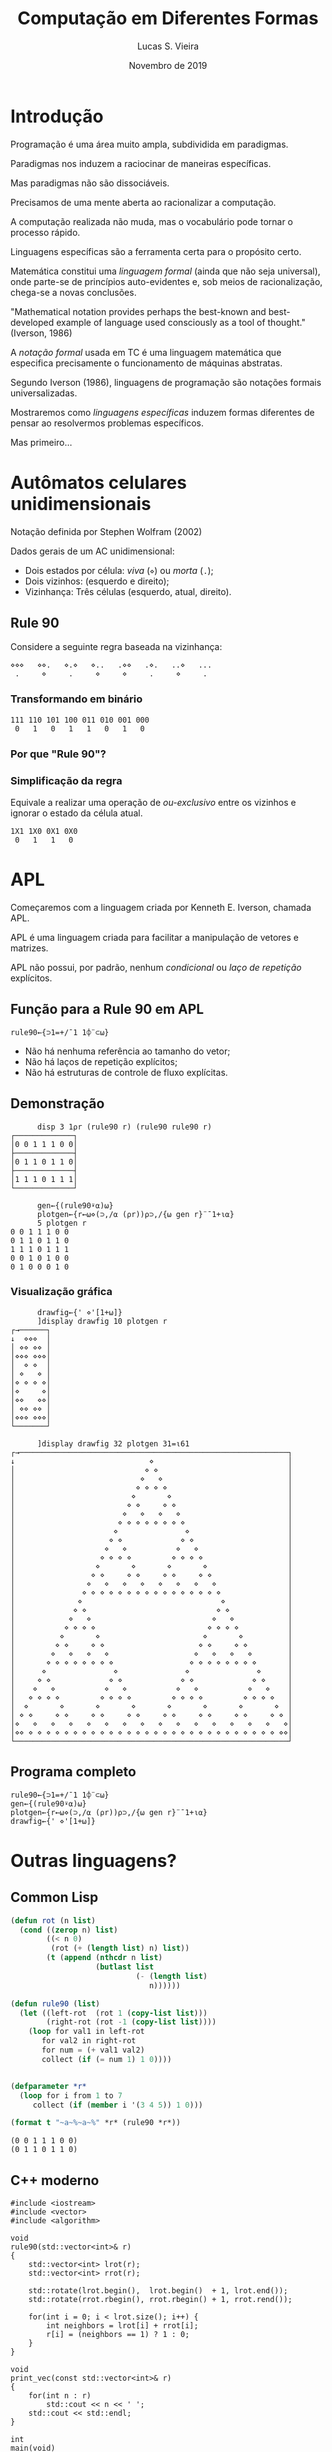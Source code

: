 #+TITLE:          Computação em Diferentes Formas
#+AUTHOR:         Lucas S. Vieira
#+EMAIL:          lucasvieira@protonmail.com
#+DATE:           Novembro de 2019
#+LANGUAGE:       pt_BR
#+REVEAL_ROOT:    ./reveal.js
#+REVEAL_THEME:   serif
#+REVEAL_PLUGINS: (print-pdf zoom)
#+REVEAL_MARGIN:  0.2
#+REVEAL_TRANS:   linear
#+OPTIONS: num:nil timestamp:nil toc:nil
#+OPTIONS: reveal_single_file:t
#+STARTUP: latexpreview showall inlineimages

#+BIND: org-reveal-title-slide "<h3>%t<br/><br/>%a</h3><br/>Universidade Federal dos Vales do Jequitinhonha e Mucuri<br/>%d</p>"

* Introdução

#+REVEAL: split

Programação é uma área muito ampla, subdividida em paradigmas.

#+ATTR_REVEAL: :frag (appear)
Paradigmas nos induzem a raciocinar de maneiras específicas.

#+ATTR_REVEAL: :frag (appear)
Mas paradigmas não são dissociáveis.

#+REVEAL: split

Precisamos de uma mente aberta ao racionalizar a computação.

#+ATTR_REVEAL: :frag (appear)
A computação realizada não muda, mas o vocabulário pode tornar o
processo rápido.

#+ATTR_REVEAL: :frag (appear)
Linguagens específicas são a ferramenta certa para o propósito certo.

#+REVEAL: split

Matemática constitui uma /linguagem formal/ (ainda que não seja
universal), onde parte-se de princípios auto-evidentes e,
sob meios de racionalização, chega-se a novas conclusões.

#+ATTR_REVEAL: :frag (appear)
\begin{equation*}
        \text{axiomas } \overset{\text{regras de inferência}}{\longmapsto} \text{ teoremas}
\end{equation*}

#+ATTR_REVEAL: :frag (appear)
"Mathematical notation provides perhaps the best-known and
best-developed example of language used consciously as a tool of
thought." (Iverson, 1986)

#+REVEAL: split

A /notação formal/ usada em TC é uma linguagem matemática que especifica
precisamente o funcionamento de máquinas abstratas.

#+ATTR_REVEAL: :frag (appear)
Segundo Iverson (1986), linguagens de programação são notações formais
universalizadas.

#+REVEAL: split

Mostraremos como /linguagens específicas/ induzem formas diferentes de
pensar ao resolvermos problemas específicos.

#+ATTR_REVEAL: :frag (appear)
Mas primeiro...

* Autômatos celulares unidimensionais

#+REVEAL: split

Notação definida por Stephen Wolfram (2002)

Dados gerais de um AC unidimensional:

#+ATTR_REVEAL: :frag (appear)
- Dois estados por célula: /viva/ (=⋄=) ou /morta/ (=.=);
- Dois vizinhos: (esquerdo e direito);
- Vizinhança: Três células (esquerdo, atual, direito).

** Rule 90

Considere a seguinte regra baseada na vizinhança:

#+ATTR_HTML: :style font-size:0.7em;
#+begin_example
   ⋄⋄⋄   ⋄⋄.   ⋄.⋄   ⋄..   .⋄⋄   .⋄.   ..⋄   ...
    .     ⋄     .     ⋄     ⋄     .     ⋄     . 
#+end_example

*** Transformando em binário

#+ATTR_HTML: :style font-size:0.7em;
#+begin_example
          111 110 101 100 011 010 001 000
           0   1   0   1   1   0   1   0
#+end_example

*** Por que "Rule 90"?

\begin{align*}
        01011010_{2} &= (2^{6} + 2^{4} + 2^{3} + 2^{1})\\
                     &= (64_{10} + 16_{10} + 8_{10} + 2_{10})&\\
                     &= 90_{10}
\end{align*}

*** Simplificação da regra

Equivale a realizar uma operação de /ou-exclusivo/ entre os vizinhos e
ignorar o estado da célula atual.

#+ATTR_HTML: :style font-size:0.7em;
#+begin_example
                  1X1 1X0 0X1 0X0
                   0   1   1   0 
#+end_example

* APL

#+REVEAL: split

Começaremos com a linguagem criada por Kenneth E. Iverson, chamada
APL.

#+ATTR_REVEAL: :frag (appear)
APL é uma linguagem criada para facilitar a manipulação de vetores e
matrizes.

#+ATTR_REVEAL: :frag (appear)
APL não possui, por padrão, nenhum /condicional/ ou /laço de repetição/
explícitos.

** COMMENT Aritmética básica

#+begin_example
      1+2
3
      3×4
12
      3÷4
0.75
#+end_example

** COMMENT Aritmética com vetores

#+begin_example
      2 5 3-1
1 4 2
      ¯1+2 5 3
1 4 2
#+end_example

#+REVEAL: split

#+begin_example
      1 2 3+4 5 6
5 7 9
      1 2+3 4 5
LENGTH ERROR: Mismatched left and right argument shapes
      1 2+3 4 5
         ∧
#+end_example

#+REVEAL: split

#+begin_example
      4+3+2
9
      +/4 3 2
9
#+end_example

** COMMENT Rotação horizontal

#+begin_example
      1⌽4 3 2
3 2 4
      ¯1⌽4 3 2
2 4 3
#+end_example

** COMMENT Iota e Reshape

#+begin_example
      ⍳4
1 2 3 4
      2 2⍴⍳4
1 2
3 4
      ⍳9
1 2 3 4 5 6 7 8 9
      3 3⍴⍳9
1 2 3
4 5 6
7 8 9
#+end_example

** COMMENT Implementando a Rule 90

*** Dados para testes

#+begin_example
      ⍳7
1 2 3 4 5 6 7
      (⍳7)∊3 4 5
0 0 1 1 1 0 0
      r←(⍳7)∊3 4 5
#+end_example

*** Calculando número de vizinhos

#+begin_example
      r r
 0 0 1 1 1 0 0  0 0 1 1 1 0 0 
      ]display r r
┌→────────────────────────────────┐
│ ┌→────────────┐ ┌→────────────┐ │
│ │0 0 1 1 1 0 0│ │0 0 1 1 1 0 0│ │
│ └~────────────┘ └~────────────┘ │
└∊────────────────────────────────┘
      )copy dfns disp
/opt/mdyalog/17.1/64/unicode/ws/dfns.dws saved...
      disp r r
┌─────────────┬─────────────┐
│0 0 1 1 1 0 0│0 0 1 1 1 0 0│
└─────────────┴─────────────┘
#+end_example

#+REVEAL: split

#+begin_example
      disp ¯1 1⌽¨r r
┌─────────────┬─────────────┐
│0 0 0 1 1 1 0│0 1 1 1 0 0 0│
└─────────────┴─────────────┘
      disp ¯1 1⌽¨⊂r
┌─────────────┬─────────────┐
│0 0 0 1 1 1 0│0 1 1 1 0 0 0│
└─────────────┴─────────────┘
#+end_example

#+REVEAL: split

#+begin_example
      disp +/¯1 1⌽¨⊂r
┌─────────────┐
│0 1 1 2 1 1 0│
└─────────────┘
      disp ⊂r
┌─────────────┐
│0 0 1 1 1 0 0│
└─────────────┘
#+end_example

*** Filtrando as células vivas

#+begin_example
      disp 1=+/¯1 1⌽¨⊂r
┌─────────────┐
│0 1 1 0 1 1 0│
└─────────────┘
      disp ⊃1=+/¯1 1⌽¨⊂r
0 1 1 0 1 1 0
#+end_example

** Função para a Rule 90 em APL

#+ATTR_REVEAL: :frag (appear)
#+begin_src dyalog
rule90←{⊃1=+/¯1 1⌽¨⊂⍵}
#+end_src

#+ATTR_REVEAL: :frag (appear)
- Não há nenhuma referência ao tamanho do vetor;
- Não há laços de repetição explícitos;
- Não há estruturas de controle de fluxo explícitas.

** Demonstração

#+begin_example
      disp 3 1⍴r (rule90 r) (rule90 rule90 r)
┌─────────────┐
│0 0 1 1 1 0 0│
├─────────────┤
│0 1 1 0 1 1 0│
├─────────────┤
│1 1 1 0 1 1 1│
└─────────────┘
#+end_example

#+REVEAL: split

#+begin_example
      gen←{(rule90⍣⍺)⍵}
      plotgen←{r←⍵⋄(⊃,/⍺ (⍴r))⍴⊃,/{⍵ gen r}¨¯1+⍳⍺}
      5 plotgen r
0 0 1 1 1 0 0
0 1 1 0 1 1 0
1 1 1 0 1 1 1
0 0 1 0 1 0 0
0 1 0 0 0 1 0
#+end_example

*** Visualização gráfica

#+begin_example
      drawfig←{' ⋄'[1+⍵]}
      ]display drawfig 10 plotgen r
┌→──────┐
↓  ⋄⋄⋄  │
│ ⋄⋄ ⋄⋄ │
│⋄⋄⋄ ⋄⋄⋄│
│  ⋄ ⋄  │
│ ⋄   ⋄ │
│⋄ ⋄ ⋄ ⋄│
│⋄     ⋄│
│⋄⋄   ⋄⋄│
│ ⋄⋄ ⋄⋄ │
│⋄⋄⋄ ⋄⋄⋄│
└───────┘
#+end_example

#+REVEAL: split

#+begin_src dyalog
      ]display drawfig 32 plotgen 31=⍳61
┌→────────────────────────────────────────────────────────────┐
↓                              ⋄                              │
│                             ⋄ ⋄                             │
│                            ⋄   ⋄                            │
│                           ⋄ ⋄ ⋄ ⋄                           │
│                          ⋄       ⋄                          │
│                         ⋄ ⋄     ⋄ ⋄                         │
│                        ⋄   ⋄   ⋄   ⋄                        │
│                       ⋄ ⋄ ⋄ ⋄ ⋄ ⋄ ⋄ ⋄                       │
│                      ⋄               ⋄                      │
│                     ⋄ ⋄             ⋄ ⋄                     │
│                    ⋄   ⋄           ⋄   ⋄                    │
│                   ⋄ ⋄ ⋄ ⋄         ⋄ ⋄ ⋄ ⋄                   │
│                  ⋄       ⋄       ⋄       ⋄                  │
│                 ⋄ ⋄     ⋄ ⋄     ⋄ ⋄     ⋄ ⋄                 │
│                ⋄   ⋄   ⋄   ⋄   ⋄   ⋄   ⋄   ⋄                │
│               ⋄ ⋄ ⋄ ⋄ ⋄ ⋄ ⋄ ⋄ ⋄ ⋄ ⋄ ⋄ ⋄ ⋄ ⋄ ⋄               │
│              ⋄                               ⋄              │
│             ⋄ ⋄                             ⋄ ⋄             │
│            ⋄   ⋄                           ⋄   ⋄            │
│           ⋄ ⋄ ⋄ ⋄                         ⋄ ⋄ ⋄ ⋄           │
│          ⋄       ⋄                       ⋄       ⋄          │
│         ⋄ ⋄     ⋄ ⋄                     ⋄ ⋄     ⋄ ⋄         │
│        ⋄   ⋄   ⋄   ⋄                   ⋄   ⋄   ⋄   ⋄        │
│       ⋄ ⋄ ⋄ ⋄ ⋄ ⋄ ⋄ ⋄                 ⋄ ⋄ ⋄ ⋄ ⋄ ⋄ ⋄ ⋄       │
│      ⋄               ⋄               ⋄               ⋄      │
│     ⋄ ⋄             ⋄ ⋄             ⋄ ⋄             ⋄ ⋄     │
│    ⋄   ⋄           ⋄   ⋄           ⋄   ⋄           ⋄   ⋄    │
│   ⋄ ⋄ ⋄ ⋄         ⋄ ⋄ ⋄ ⋄         ⋄ ⋄ ⋄ ⋄         ⋄ ⋄ ⋄ ⋄   │
│  ⋄       ⋄       ⋄       ⋄       ⋄       ⋄       ⋄       ⋄  │
│ ⋄ ⋄     ⋄ ⋄     ⋄ ⋄     ⋄ ⋄     ⋄ ⋄     ⋄ ⋄     ⋄ ⋄     ⋄ ⋄ │
│⋄   ⋄   ⋄   ⋄   ⋄   ⋄   ⋄   ⋄   ⋄   ⋄   ⋄   ⋄   ⋄   ⋄   ⋄   ⋄│
│⋄⋄ ⋄ ⋄ ⋄ ⋄ ⋄ ⋄ ⋄ ⋄ ⋄ ⋄ ⋄ ⋄ ⋄ ⋄ ⋄ ⋄ ⋄ ⋄ ⋄ ⋄ ⋄ ⋄ ⋄ ⋄ ⋄ ⋄ ⋄ ⋄ ⋄⋄│
└─────────────────────────────────────────────────────────────┘
#+end_src

** Programa completo

#+begin_src dyalog
 rule90←{⊃1=+/¯1 1⌽¨⊂⍵}
 gen←{(rule90⍣⍺)⍵}
 plotgen←{r←⍵⋄(⊃,/⍺ (⍴r))⍴⊃,/{⍵ gen r}¨¯1+⍳⍺}
 drawfig←{' ⋄'[1+⍵]}
#+end_src

* Outras linguagens?

** Common Lisp

#+begin_src lisp :results output
(defun rot (n list)
  (cond ((zerop n) list)
        ((< n 0)
         (rot (+ (length list) n) list))
        (t (append (nthcdr n list)
                   (butlast list
                            (- (length list)
                               n))))))

(defun rule90 (list)
  (let ((left-rot  (rot 1 (copy-list list)))
        (right-rot (rot -1 (copy-list list))))
    (loop for val1 in left-rot
       for val2 in right-rot
       for num = (+ val1 val2)
       collect (if (= num 1) 1 0))))


(defparameter *r*
  (loop for i from 1 to 7
     collect (if (member i '(3 4 5)) 1 0)))

(format t "~a~%~a~%" *r* (rule90 *r*))
#+end_src

#+REVEAL: split
#+RESULTS:
: (0 0 1 1 1 0 0)
: (0 1 1 0 1 1 0)

** C++ moderno

#+begin_src C++ :main no :exports both :flags --std=c++11 :results output :eval no
#include <iostream>
#include <vector>
#include <algorithm>

void
rule90(std::vector<int>& r)
{
    std::vector<int> lrot(r);
    std::vector<int> rrot(r);

    std::rotate(lrot.begin(),  lrot.begin()  + 1, lrot.end());
    std::rotate(rrot.rbegin(), rrot.rbegin() + 1, rrot.rend());

    for(int i = 0; i < lrot.size(); i++) {
        int neighbors = lrot[i] + rrot[i];
        r[i] = (neighbors == 1) ? 1 : 0;
    }
}

void
print_vec(const std::vector<int>& r)
{
    for(int n : r)
        std::cout << n << ' ';
    std::cout << std::endl;
}

int
main(void)
{
    std::vector<int> r;
    for(int i = 1; i <= 7; i++) {
        if(i == 3 || i == 4 || i == 5)
            r.push_back(1);
        else r.push_back(0);
    }
    
    print_vec(r);
    rule90(r);
    print_vec(r);
    return 0;
}
#+end_src

#+REVEAL: split
#+RESULTS:
: 0 0 1 1 1 0 0 
: 0 1 1 0 1 1 0


* Nem tudo que reluz é ouro...

#+REVEAL: split

APL é boa para vetores e matrizes, mas não para propósito geral*.

#+ATTR_REVEAL: :frag (appear)
APL requer um esquema de teclado próprio.

#+ATTR_REVEAL: :frag (appear)
APL tem implementações muito fragmentadas.

#+REVEAL: split

As melhores partes de APL estão em Dyalog APL, uma implementação /paga/
(se usada comercialmente).

#+ATTR_REVEAL: :frag (appear)
Convenhamos, ninguém usa APL.

* ...mas nem tudo que é obscuro é carvão!

#+REVEAL: split

Aprender uma linguagem completamente diferente aguça sua forma de
pensar.

#+ATTR_REVEAL: :frag (appear)
Usar um paradigma diferente obriga você a pensar de forma diferente.

#+ATTR_REVEAL: :frag (appear)
Muitas soluções para problemas envolvem /pensamento lateral/.

* Problema: Dígrafos

Encontre todos os caminhos do nó =a= ao nó =e=.

#+begin_src dot :file img/graph.svg :cache yes :cmdline -Kneato -Tsvg
digraph G {
	bgcolor="#00000000";
	node [shape=circle style=inviz width=0.01]

	f[pos="0, 0!"];

	a -> b;
	a -> f;
	a -> g;
	b -> c;
	b -> d;
	c -> d;
	c -> e;
	d -> h;
	g -> h;
	h -> e;
	h -> f;
}
#+end_src

#+RESULTS[da872f3f9f0abaab6cb61eaa8cd06be26653c56f]:
[[file:img/graph.svg]]

** Solução não-trivial: Use Prolog!

#+begin_src prolog :results output :cache yes :eval no
:- initialization main.

edge(a, b).
edge(b, d).
edge(d, h).
edge(a, f).
edge(c, d).
edge(h, e).
edge(a, g).
edge(c, e).
edge(h, f).
edge(b, c).
edge(g, h).

path(A, B, [A, B]) :- edge(A, B).

path(A, B, [A | CB]) :- edge(A, C),
			path(C, B, CB).

main :-
    bagof(P, path(a, e, P), L),
    write(L),
    halt.
#+end_src

#+REVEAL: split
#+RESULTS[66c9b9a6037ba3cb78fafda69ef48556255ffccf]:
: [[a,b,d,h,e],[a,b,c,e],[a,b,c,d,h,e],[a,g,h,e]]

[[file:img/graph.svg]]

#+REVEAL: split

Prolog pode ser de grande ajuda quando utilizado com outros paradigmas
de programação.

#+ATTR_REVEAL: :frag (appear)
De fato, variações de Prolog podem ser utilizadas como linguagens para
/bancos de dados relacionais/.

#+ATTR_REVEAL: :frag (appear)
Prolog também pode ser fácil e rapidamente implementado em linguagens
como Scheme (Abelson /et al./, 1996; Pellegrini, 2018).

* Conclusão

Matemática é uma linguagem para racionalização, e portanto, um recurso
para modelagem de raciocínio.

#+ATTR_REVEAL: :frag (appear)
Não prenda sua forma de raciocínio a uma única linguagem.

#+ATTR_REVEAL: :frag (appear)
Aprenda uma nova linguagem de programação (especialmente se for
diferente do que você usa).

#+ATTR_REVEAL: :frag (appear)
Notações são suas amigas. Busque entender o que elas querem lhe
dizer!

* Bibliografia

#+ATTR_HTML: :style font-size:0.7em;text-align:left;
ABELSON, H.; SUSSMAN, G. J.; SUSSMAN, J. *Structure and interpretation
of computer programs.* MIT Press: Cambridge, 1996. ISBN:
978-0-262-51087-5.

#+ATTR_HTML: :style font-size:0.7em;text-align:left;
IVERSON, K. *Notation as a tool of thought.* IBM Thomas J. Watson
Research Center, 1986.

#+ATTR_HTML: :style font-size:0.7em;text-align:left;
HOLM, N. S. *Prolog control in six slides.* Julho de 2019.

#+ATTR_HTML: :style font-size:0.7em;text-align:left;
PELLEGRINI, J. C. *Programação funcional e concorrente com Scheme.*
Universidade Federal do ABC: Santo André, 2018.
